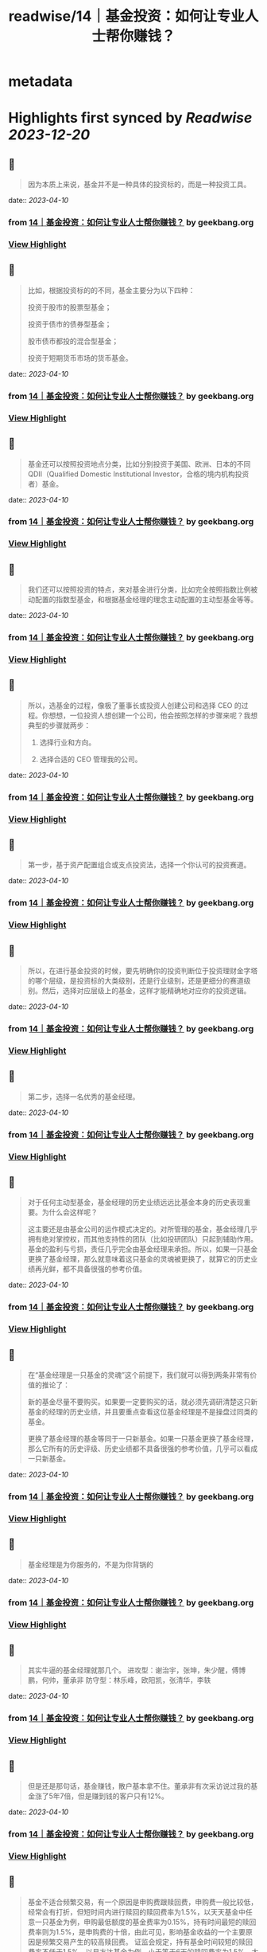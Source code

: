 :PROPERTIES:
:title: readwise/14｜基金投资：如何让专业人士帮你赚钱？
:END:


* metadata
:PROPERTIES:
:author: [[geekbang.org]]
:full-title: "14｜基金投资：如何让专业人士帮你赚钱？"
:category: [[articles]]
:url: https://time.geekbang.org/column/article/406509
:tags:[[gt/程序员的个人财富课]],
:image-url: https://static001.geekbang.org/resource/image/5c/7b/5cc17394255ac9dacccce5346a2cbb7b.jpg
:END:

* Highlights first synced by [[Readwise]] [[2023-12-20]]
** 📌
#+BEGIN_QUOTE
因为本质上来说，基金并不是一种具体的投资标的，而是一种投资工具。 
#+END_QUOTE
    date:: [[2023-04-10]]
*** from _14｜基金投资：如何让专业人士帮你赚钱？_ by geekbang.org
*** [[https://read.readwise.io/read/01gxkdf0cnfenyadj02qs1kvjz][View Highlight]]
** 📌
#+BEGIN_QUOTE
比如，根据投资标的的不同，基金主要分为以下四种：

投资于股市的股票型基金；

投资于债市的债券型基金；

股市债市都投的混合型基金；

投资于短期货币市场的货币基金。 
#+END_QUOTE
    date:: [[2023-04-10]]
*** from _14｜基金投资：如何让专业人士帮你赚钱？_ by geekbang.org
*** [[https://read.readwise.io/read/01gxkdff4gyqhrkz7xfn8mhw09][View Highlight]]
** 📌
#+BEGIN_QUOTE
基金还可以按照投资地点分类，比如分别投资于美国、欧洲、日本的不同 QDII（Qualified Domestic Institutional Investor，合格的境内机构投资者）基金。 
#+END_QUOTE
    date:: [[2023-04-10]]
*** from _14｜基金投资：如何让专业人士帮你赚钱？_ by geekbang.org
*** [[https://read.readwise.io/read/01gxkdfqvm3z01vzbd1m22hznt][View Highlight]]
** 📌
#+BEGIN_QUOTE
我们还可以按照投资的特点，来对基金进行分类，比如完全按照指数比例被动配置的指数型基金，和根据基金经理的理念主动配置的主动型基金等等。 
#+END_QUOTE
    date:: [[2023-04-10]]
*** from _14｜基金投资：如何让专业人士帮你赚钱？_ by geekbang.org
*** [[https://read.readwise.io/read/01gxkdfytzmwzzmytjvhkp8kcz][View Highlight]]
** 📌
#+BEGIN_QUOTE
所以，选基金的过程，像极了董事长或投资人创建公司和选择 CEO 的过程。你想想，一位投资人想创建一个公司，他会按照怎样的步骤来呢？我想典型的步骤就两步：

1. 选择行业和方向。

2. 选择合适的 CEO 管理我的公司。 
#+END_QUOTE
    date:: [[2023-04-10]]
*** from _14｜基金投资：如何让专业人士帮你赚钱？_ by geekbang.org
*** [[https://read.readwise.io/read/01gxkdggp65kfng37wcnpkj5ja][View Highlight]]
** 📌
#+BEGIN_QUOTE
第一步，基于资产配置组合或支点投资法，选择一个你认可的投资赛道。 
#+END_QUOTE
    date:: [[2023-04-10]]
*** from _14｜基金投资：如何让专业人士帮你赚钱？_ by geekbang.org
*** [[https://read.readwise.io/read/01gxkdgsm446zq4rtad8v4h1qy][View Highlight]]
** 📌
#+BEGIN_QUOTE
所以，在进行基金投资的时候，要先明确你的投资判断位于投资理财金字塔的哪个层级，是投资标的大类级别，还是行业级别，还是更细分的赛道级别。然后，选择对应层级上的基金，这样才能精确地对应你的投资逻辑。 
#+END_QUOTE
    date:: [[2023-04-10]]
*** from _14｜基金投资：如何让专业人士帮你赚钱？_ by geekbang.org
*** [[https://read.readwise.io/read/01gxkdjwcavxfqyss8kmm45sf1][View Highlight]]
** 📌
#+BEGIN_QUOTE
第二步，选择一名优秀的基金经理。 
#+END_QUOTE
    date:: [[2023-04-10]]
*** from _14｜基金投资：如何让专业人士帮你赚钱？_ by geekbang.org
*** [[https://read.readwise.io/read/01gxkdk71tfsn0hepsz3z6390r][View Highlight]]
** 📌
#+BEGIN_QUOTE
对于任何主动型基金，基金经理的历史业绩远远比基金本身的历史表现重要。为什么会这样呢？

这主要还是由基金公司的运作模式决定的。对所管理的基金，基金经理几乎拥有绝对掌控权，而其他支持性的团队（比如投研团队）只起到辅助作用。基金的盈利与亏损，责任几乎完全由基金经理来承担。所以，如果一只基金更换了基金经理，那么就意味着这只基金的灵魂被更换了，就算它的历史业绩再光鲜，都不具备很强的参考价值。 
#+END_QUOTE
    date:: [[2023-04-10]]
*** from _14｜基金投资：如何让专业人士帮你赚钱？_ by geekbang.org
*** [[https://read.readwise.io/read/01gxkgpr65gthf98a2dqjc98fe][View Highlight]]
** 📌
#+BEGIN_QUOTE
在“基金经理是一只基金的灵魂”这个前提下，我们就可以得到两条非常有价值的推论了：

新的基金尽量不要购买。如果要一定要购买的话，就必须先调研清楚这只新基金的经理的历史业绩，并且要重点查看这位基金经理是不是操盘过同类的基金。

更换了基金经理的基金等同于一只新基金。如果一只基金更换了基金经理，那么它所有的历史评级、历史业绩都不具备很强的参考价值，几乎可以看成一只新基金。 
#+END_QUOTE
    date:: [[2023-04-10]]
*** from _14｜基金投资：如何让专业人士帮你赚钱？_ by geekbang.org
*** [[https://read.readwise.io/read/01gxkgq05abedg09cxt4m2q1r3][View Highlight]]
** 📌
#+BEGIN_QUOTE
基金经理是为你服务的，不是为你背锅的 
#+END_QUOTE
    date:: [[2023-04-10]]
*** from _14｜基金投资：如何让专业人士帮你赚钱？_ by geekbang.org
*** [[https://read.readwise.io/read/01gxkgq5w1f3hmnvdqdz5vws4t][View Highlight]]
** 📌
#+BEGIN_QUOTE
其实牛逼的基金经理就那几个。 进攻型：谢治宇，张坤，朱少醒，傅博鹏，何帅，董承非 防守型：林乐峰，欧阳凯，张清华，李轶 
#+END_QUOTE
    date:: [[2023-04-10]]
*** from _14｜基金投资：如何让专业人士帮你赚钱？_ by geekbang.org
*** [[https://read.readwise.io/read/01gxkgrefnt23pqghkjq2hqkw9][View Highlight]]
** 📌
#+BEGIN_QUOTE
但是还是那句话，基金赚钱，散户基本拿不住。董承非有次采访说过我的基金涨了5年7倍，但是赚到钱的客户只有12%。 
#+END_QUOTE
    date:: [[2023-04-10]]
*** from _14｜基金投资：如何让专业人士帮你赚钱？_ by geekbang.org
*** [[https://read.readwise.io/read/01gxkgrrzqabprsxa9cnwtygfx][View Highlight]]
** 📌
#+BEGIN_QUOTE
基金不适合频繁交易，有一个原因是申购费跟赎回费，申购费一般比较低，经常会有打折，但短时间内进行赎回的赎回费率为1.5%，以天天基金中任意一只基金为例，申购最低额度的基金费率为0.15%，持有时间最短的赎回费率则为1.5%，是申购费的十倍，由此可见，影响基金收益的一个主要原因是频繁交易产生的较高赎回费。 证监会规定，持有基金时间较短的赎回费率不低于1.5%，以易方达基金为例，小于等于6天的赎回费率为1.5%，大于等于6天，小于一个月的为0.5%，一年以上的为0.25%，两年以上则免收赎回费，基金持有时间太短，不仅损害长期利益，还会使现有盈利下降，假如我近段时间盈利1000，而5天后想赎回，那么赎回费率是1.5%，也就是15块，而6天以后再进行赎回，那么赎回费率是0.5%，也就是5块，赎回费用足足多了两倍，如果能多忍耐一天，就不会有这个损失了。翻看它的盈利概率可以发现：长期持有基金的盈利概率要大于短期持有基金的盈利概率，任意翻看一只基金，都是长期持有基金的盈利概率要大于短期持有基金的盈利概率，可以理解为基金投资是靠长线赚钱的，而非短线，因此频繁交易，大量赎回的做法并不可取。 其实，只要搞清楚基本的投资逻辑就能明白为什么长期持有基金才会有更好的收益。设想一下：一个人投资1000能获得100的收益，要是全部亏损，则损失1000，风险较大，这个时候如果既想保住同之前一样的收益，又不想加大风险，就只能通过同他人合资，加大投资总额，拉长时间线的方式来实现了，在投资总额不变的情况下，就只有单人投资金额跟投资人数两个是变量了，单人投资金额越小，则投资人数需越多，反之，投资人数越少，单人投资金额需越大。而在基金投资中，每个人都想在减少风险的情况下获得同之前高风险下同等或更高的收益，那么，在单人投资金额较少，但投资人数足够多时，可操作的资金越多，越容易产生较大收益，而在发生大量赎回行为，可操作资金减少时，还想在较短时间内获得同之前相同的收益，那就只能加大资金投入了，随着投资力度的加大，盈利所产生的收益也会变大，但一旦赔了，就需要后续投入更多资金把上次赔掉的赚回来，此种情况在投资人投资金额变少，而投资人数又不够多时，无疑加大了投资风险。在资金总额较少，而又加大资金投入时，可用的投资次数相应地也会减少，翻盘的机会也随之变少，一旦运气不好，就有可能把之前赚的全部赔掉，显然这时候采取小额投资，拉长时间线的方式，则可以在后面数次的投资机会中将原先损失掉的赚回来。这样看来，大量可投入资金，长时间线的小额投资，能够最大限度帮助盈利，这就是为什么基金长期持有才会有更好收益的原因。 一般来说，进行频繁赎回的这类人，都有着见不得一点损失，急功近利的心态，当看到下跌时，匆匆忙进行赎回，将赎回的资金用于其他走势大好的盈利资产项上，这将严重影响资产配置的平衡，风险集中在少数资产项上，可能导致大面积亏损，假如你投资的这份资产项持续向好，那自然最好，如果下跌了呢？那估计亏损也不少，可以说频繁的赎回行为会有损长期收益，加大亏损风险。这一切看起来像是由于投资者惧怕损失，急功近利引起的，但确切地说是由于没有一个科学挑选基金的方法引起的，一只不好的基金会有长期大量下跌，从而导致频繁赎回的行为，而经过科学的方法挑选出来的基金，则会表现良好，没有太多下跌，从而不会引起频繁赎回的行为，与其说投资者惧怕损失，倒不如说缺少科学的选基金技能，这时候最应该做的是锤炼选基金的技能，以避免坏基金带来的频繁赎回行为。可以说，挑选一只好基金，长期持有，才能最大限度保证盈利。 
#+END_QUOTE
    date:: [[2023-04-10]]
*** from _14｜基金投资：如何让专业人士帮你赚钱？_ by geekbang.org
*** [[https://read.readwise.io/read/01gxkgtfh7cyj4qmz3aw1xftps][View Highlight]]